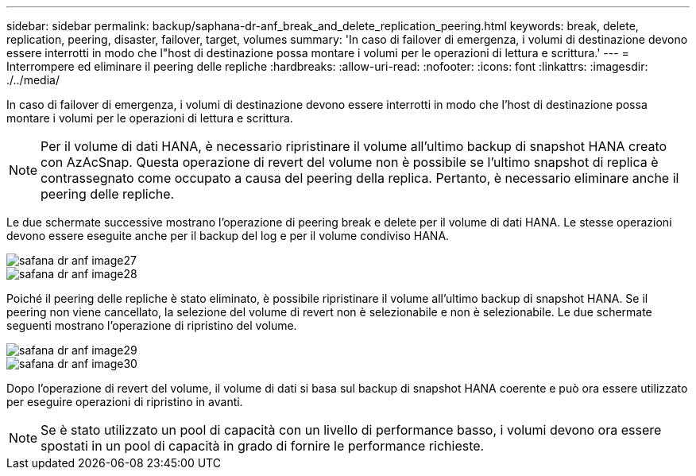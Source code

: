 ---
sidebar: sidebar 
permalink: backup/saphana-dr-anf_break_and_delete_replication_peering.html 
keywords: break, delete, replication, peering, disaster, failover, target, volumes 
summary: 'In caso di failover di emergenza, i volumi di destinazione devono essere interrotti in modo che l"host di destinazione possa montare i volumi per le operazioni di lettura e scrittura.' 
---
= Interrompere ed eliminare il peering delle repliche
:hardbreaks:
:allow-uri-read: 
:nofooter: 
:icons: font
:linkattrs: 
:imagesdir: ./../media/


[role="lead"]
In caso di failover di emergenza, i volumi di destinazione devono essere interrotti in modo che l'host di destinazione possa montare i volumi per le operazioni di lettura e scrittura.


NOTE: Per il volume di dati HANA, è necessario ripristinare il volume all'ultimo backup di snapshot HANA creato con AzAcSnap. Questa operazione di revert del volume non è possibile se l'ultimo snapshot di replica è contrassegnato come occupato a causa del peering della replica. Pertanto, è necessario eliminare anche il peering delle repliche.

Le due schermate successive mostrano l'operazione di peering break e delete per il volume di dati HANA. Le stesse operazioni devono essere eseguite anche per il backup del log e per il volume condiviso HANA.

image::saphana-dr-anf_image27.png[safana dr anf image27]

image::saphana-dr-anf_image28.png[safana dr anf image28]

Poiché il peering delle repliche è stato eliminato, è possibile ripristinare il volume all'ultimo backup di snapshot HANA. Se il peering non viene cancellato, la selezione del volume di revert non è selezionabile e non è selezionabile. Le due schermate seguenti mostrano l'operazione di ripristino del volume.

image::saphana-dr-anf_image29.png[safana dr anf image29]

image::saphana-dr-anf_image30.png[safana dr anf image30]

Dopo l'operazione di revert del volume, il volume di dati si basa sul backup di snapshot HANA coerente e può ora essere utilizzato per eseguire operazioni di ripristino in avanti.


NOTE: Se è stato utilizzato un pool di capacità con un livello di performance basso, i volumi devono ora essere spostati in un pool di capacità in grado di fornire le performance richieste.

